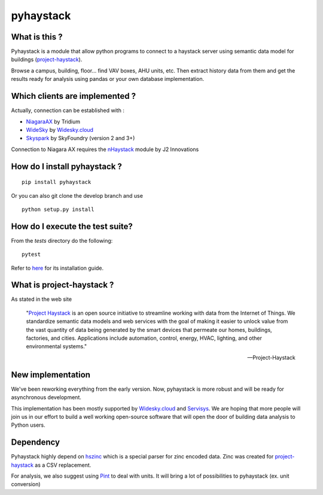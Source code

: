 pyhaystack |build-status| |coverage| |docs| |Gitter|
====================================================

What is this ?
--------------
Pyhaystack is a module that allow python programs to connect to a haystack server
using semantic data model for buildings (project-haystack_).

Browse a campus, building, floor... find VAV boxes, AHU units, etc. Then extract history
data from them and get the results ready for analysis using pandas or your own database implementation.

Which clients are implemented ?
-------------------------------
Actually, connection can be established with :

* NiagaraAX_ by Tridium
* WideSky_ by Widesky.cloud_
* Skyspark_ by SkyFoundry (version 2 and 3+)

Connection to Niagara AX requires the nHaystack_ module by J2 Innovations

How do I install pyhaystack ?
-----------------------------
::

    pip install pyhaystack

Or you can also git clone the develop branch and use ::

    python setup.py install

How do I execute the test suite?
-----------------------------
From the `tests` directory do the following:
::

    pytest

Refer to `here <https://pip.pypa.io/en/stable/installing/>`_ for its installation guide.

What is project-haystack ?
--------------------------
As stated in the web site

  "`Project Haystack`_ is an open source initiative to streamline
  working with data from the Internet of Things. We standardize
  semantic data models and web services with the goal of making
  it easier to unlock value from the vast quantity of data being
  generated by the smart devices that permeate our homes, buildings,
  factories, and cities. Applications include automation, control,
  energy, HVAC, lighting, and other environmental systems."

  -- Project-Haystack

New implementation
--------------------------
We've been reworking everything from the early version.
Now, pyhaystack is more robust and will be ready for asynchronous development.

This implementation has been mostly supported by Widesky.cloud_ and Servisys_. We are hoping 
that more people will join us in our effort to build a well working open-source software
that will open the door of building data analysis to Python users.

Dependency
--------------
Pyhaystack highly depend on hszinc_ which is a special parser for zinc encoded data.
Zinc was created for project-haystack_ as a CSV replacement.

For analysis, we also suggest using Pint_ to deal with units. It will bring a lot of possibilities
to pyhaystack (ex. unit conversion)


.. |build-status| image:: https://travis-ci.org/ChristianTremblay/pyhaystack.svg?branch=master
   :target: https://travis-ci.org/ChristianTremblay/pyhaystack
   :alt: Build status

.. |docs| image:: https://readthedocs.org/projects/pyhaystack/badge/?version=latest
   :target: http://pyhaystack.readthedocs.org/
   :alt: Documentation

.. |coverage| image:: https://coveralls.io/repos/ChristianTremblay/pyhaystack/badge.svg?branch=master&service=github
   :target: https://coveralls.io/github/ChristianTremblay/pyhaystack?branch=master
   :alt: Coverage

.. |Gitter| image:: https://badges.gitter.im/ChristianTremblay/pyhaystack.svg
  :target: https://gitter.im/ChristianTremblay/pyhaystack?utm_source=badge&utm_medium=badge&utm_campaign=pr-badge&utm_content=body_badge
  :alt: Gitter

.. _Skyspark : https://www.skyfoundry.com/skyspark/

.. _NiagaraAX : https://www.tridium.com/en/products-services/niagaraax

.. _Niagara4 : https://www.tridium.com/en/products-services/niagara4

.. _WideSky.cloud : http://widesky.cloud/

.. _Servisys : http://www.servisys.com

.. _WideSky : http://widesky.cloud/

.. _nHaystack : https://bitbucket.org/jasondbriggs/nhaystack

.. _project-haystack : http://www.project-haystack.org

.. _Project Haystack : http://www.project-haystack.org

.. _Pint : http://pint.readthedocs.io

.. _hszinc : https://github.com/vrtsystems/hszinc
